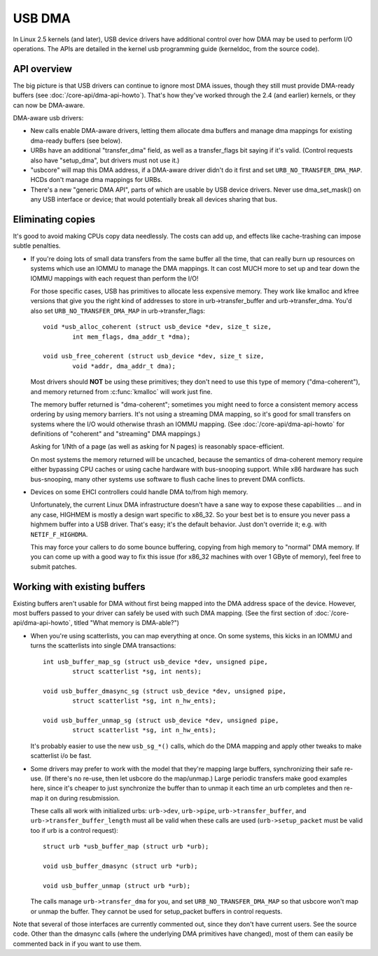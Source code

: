 USB DMA
~~~~~~~

In Linux 2.5 kernels (and later), USB device drivers have additional control
over how DMA may be used to perform I/O operations.  The APIs are detailed
in the kernel usb programming guide (kerneldoc, from the source code).

API overview
============

The big picture is that USB drivers can continue to ignore most DMA issues,
though they still must provide DMA-ready buffers (see
:doc:`/core-api/dma-api-howto`).  That's how they've worked through
the 2.4 (and earlier) kernels, or they can now be DMA-aware.

DMA-aware usb drivers:

- New calls enable DMA-aware drivers, letting them allocate dma buffers and
  manage dma mappings for existing dma-ready buffers (see below).

- URBs have an additional "transfer_dma" field, as well as a transfer_flags
  bit saying if it's valid.  (Control requests also have "setup_dma", but
  drivers must not use it.)

- "usbcore" will map this DMA address, if a DMA-aware driver didn't do
  it first and set ``URB_NO_TRANSFER_DMA_MAP``.  HCDs
  don't manage dma mappings for URBs.

- There's a new "generic DMA API", parts of which are usable by USB device
  drivers.  Never use dma_set_mask() on any USB interface or device; that
  would potentially break all devices sharing that bus.

Eliminating copies
==================

It's good to avoid making CPUs copy data needlessly.  The costs can add up,
and effects like cache-trashing can impose subtle penalties.

- If you're doing lots of small data transfers from the same buffer all
  the time, that can really burn up resources on systems which use an
  IOMMU to manage the DMA mappings.  It can cost MUCH more to set up and
  tear down the IOMMU mappings with each request than perform the I/O!

  For those specific cases, USB has primitives to allocate less expensive
  memory.  They work like kmalloc and kfree versions that give you the right
  kind of addresses to store in urb->transfer_buffer and urb->transfer_dma.
  You'd also set ``URB_NO_TRANSFER_DMA_MAP`` in urb->transfer_flags::

	void *usb_alloc_coherent (struct usb_device *dev, size_t size,
		int mem_flags, dma_addr_t *dma);

	void usb_free_coherent (struct usb_device *dev, size_t size,
		void *addr, dma_addr_t dma);

  Most drivers should **NOT** be using these primitives; they don't need
  to use this type of memory ("dma-coherent"), and memory returned from
  :c:func:`kmalloc` will work just fine.

  The memory buffer returned is "dma-coherent"; sometimes you might need to
  force a consistent memory access ordering by using memory barriers.  It's
  not using a streaming DMA mapping, so it's good for small transfers on
  systems where the I/O would otherwise thrash an IOMMU mapping.  (See
  :doc:`/core-api/dma-api-howto` for definitions of "coherent" and
  "streaming" DMA mappings.)

  Asking for 1/Nth of a page (as well as asking for N pages) is reasonably
  space-efficient.

  On most systems the memory returned will be uncached, because the
  semantics of dma-coherent memory require either bypassing CPU caches
  or using cache hardware with bus-snooping support.  While x86 hardware
  has such bus-snooping, many other systems use software to flush cache
  lines to prevent DMA conflicts.

- Devices on some EHCI controllers could handle DMA to/from high memory.

  Unfortunately, the current Linux DMA infrastructure doesn't have a sane
  way to expose these capabilities ... and in any case, HIGHMEM is mostly a
  design wart specific to x86_32.  So your best bet is to ensure you never
  pass a highmem buffer into a USB driver.  That's easy; it's the default
  behavior.  Just don't override it; e.g. with ``NETIF_F_HIGHDMA``.

  This may force your callers to do some bounce buffering, copying from
  high memory to "normal" DMA memory.  If you can come up with a good way
  to fix this issue (for x86_32 machines with over 1 GByte of memory),
  feel free to submit patches.

Working with existing buffers
=============================

Existing buffers aren't usable for DMA without first being mapped into the
DMA address space of the device.  However, most buffers passed to your
driver can safely be used with such DMA mapping.  (See the first section
of :doc:`/core-api/dma-api-howto`, titled "What memory is DMA-able?")

- When you're using scatterlists, you can map everything at once.  On some
  systems, this kicks in an IOMMU and turns the scatterlists into single
  DMA transactions::

	int usb_buffer_map_sg (struct usb_device *dev, unsigned pipe,
		struct scatterlist *sg, int nents);

	void usb_buffer_dmasync_sg (struct usb_device *dev, unsigned pipe,
		struct scatterlist *sg, int n_hw_ents);

	void usb_buffer_unmap_sg (struct usb_device *dev, unsigned pipe,
		struct scatterlist *sg, int n_hw_ents);

  It's probably easier to use the new ``usb_sg_*()`` calls, which do the DMA
  mapping and apply other tweaks to make scatterlist i/o be fast.

- Some drivers may prefer to work with the model that they're mapping large
  buffers, synchronizing their safe re-use.  (If there's no re-use, then let
  usbcore do the map/unmap.)  Large periodic transfers make good examples
  here, since it's cheaper to just synchronize the buffer than to unmap it
  each time an urb completes and then re-map it on during resubmission.

  These calls all work with initialized urbs:  ``urb->dev``, ``urb->pipe``,
  ``urb->transfer_buffer``, and ``urb->transfer_buffer_length`` must all be
  valid when these calls are used (``urb->setup_packet`` must be valid too
  if urb is a control request)::

	struct urb *usb_buffer_map (struct urb *urb);

	void usb_buffer_dmasync (struct urb *urb);

	void usb_buffer_unmap (struct urb *urb);

  The calls manage ``urb->transfer_dma`` for you, and set
  ``URB_NO_TRANSFER_DMA_MAP`` so that usbcore won't map or unmap the buffer.
  They cannot be used for setup_packet buffers in control requests.

Note that several of those interfaces are currently commented out, since
they don't have current users.  See the source code.  Other than the dmasync
calls (where the underlying DMA primitives have changed), most of them can
easily be commented back in if you want to use them.
